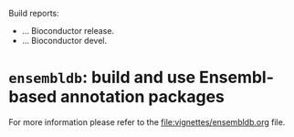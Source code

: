 # #+TITLE:ensembldb: build and use Ensembl based annotation packages
#+AUTHOR: Johannes Rainer
#+email: johannes.rainer@eurac.edu
#+OPTIONS: ^:{}
#+PROPERTY: exports code
#+PROPERTY: session *R*
#+PROPERTY: noweb yes
#+PROPERTY: results output
#+PROPERTY: tangle yes
#+STARTUP: overview
#+INFOJS_OPT: view:t toc:nil ltoc:t mouse:underline buttons:0 path:http://thomasf.github.io/solarized-css/org-info.min.js
#+HTML_HEAD: <link rel='stylesheet' type='text/css' href='http://thomasf.github.io/solarized-css/solarized-light.min.css' />
#+LATEX_HEADER: \usepackage[backend=bibtex,style=nature,hyperref=true]{biblatex}
#+LATEX_HEADER: \usepackage{parskip}
#+LATEX_HEADER: \usepackage{tabu}
#+LATEX_HEADER: \setlength{\textwidth}{17.0cm}
#+LATEX_HEADER: \setlength{\hoffset}{-2.5cm}
#+LATEX_HEADER: \setlength{\textheight}{22cm}
#+LATEX_HEADER: \setlength{\voffset}{-1.5cm}
#+LATEX_HEADER: \addbibresource{~/Documents/Unison/bib/references.bib}
# #+LATEX_HEADER: \usepackage{verbatim}
#+LATEX_HEADER: \usepackage{inconsolata}
#+LATEX_HEADER: \definecolor{lightgrey}{HTML}{F0F0F0}
#+LATEX_HEADER: \definecolor{solarizedlightbg}{HTML}{FCF4DC}
#+LATEX_HEADER: \makeatletter
# #+LATEX_HEADER: \def\verbatim@font{\scriptsize\ttfamily}
#+LATEX_HEADER: \makeatother

# badges:
[[http://www.bioconductor.org/packages/release/bioc/html/ensembldb.html][http://www.bioconductor.org/shields/years-in-bioc/ensembldb.svg]]

Build reports:
+ [[http://bioconductor.org/checkResults/release/bioc-LATEST/ensembldb][http://www.bioconductor.org/shields/build/release/bioc/ensembldb.svg]] ... Bioconductor release.
+ [[http://bioconductor.org/checkResults/release/bioc-LATEST/ensembldb][http://www.bioconductor.org/shields/build/devel/bioc/ensembldb.svg]]
  ... Bioconductor devel.

* =ensembldb=: build and use Ensembl-based annotation packages

For more information please refer to the [[file:vignettes/ensembldb.org]] file.

